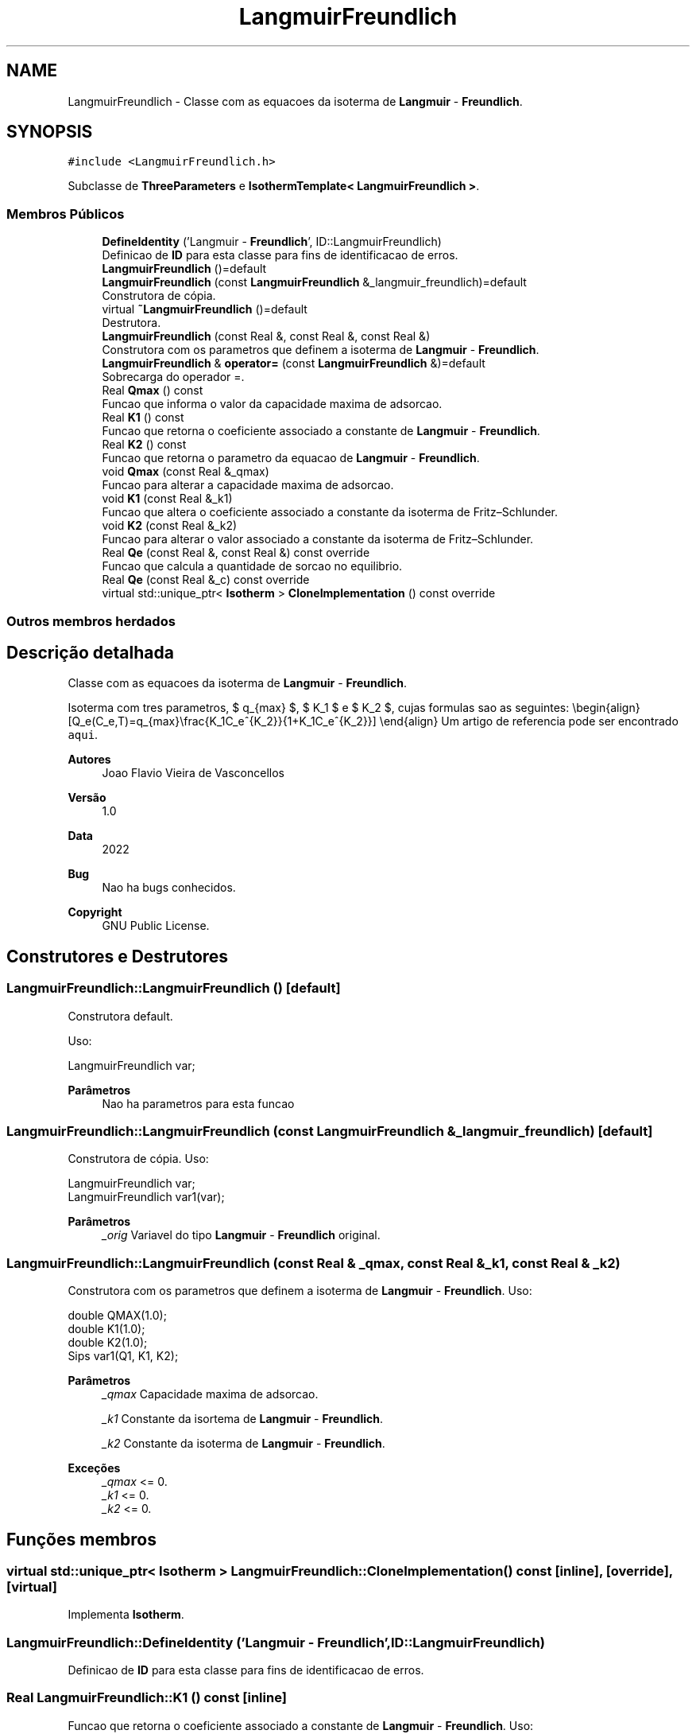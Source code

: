 .TH "LangmuirFreundlich" 3 "Segunda, 3 de Outubro de 2022" "Version 1.0.0" "Isotherm++" \" -*- nroff -*-
.ad l
.nh
.SH NAME
LangmuirFreundlich \- Classe com as equacoes da isoterma de \fBLangmuir\fP - \fBFreundlich\fP\&.  

.SH SYNOPSIS
.br
.PP
.PP
\fC#include <LangmuirFreundlich\&.h>\fP
.PP
Subclasse de \fBThreeParameters\fP e \fBIsothermTemplate< LangmuirFreundlich >\fP\&.
.SS "Membros Públicos"

.in +1c
.ti -1c
.RI "\fBDefineIdentity\fP ('Langmuir \- \fBFreundlich\fP', ID::LangmuirFreundlich)"
.br
.RI "Definicao de \fBID\fP para esta classe para fins de identificacao de erros\&. "
.ti -1c
.RI "\fBLangmuirFreundlich\fP ()=default"
.br
.ti -1c
.RI "\fBLangmuirFreundlich\fP (const \fBLangmuirFreundlich\fP &_langmuir_freundlich)=default"
.br
.RI "Construtora de cópia\&. "
.ti -1c
.RI "virtual \fB~LangmuirFreundlich\fP ()=default"
.br
.RI "Destrutora\&. "
.ti -1c
.RI "\fBLangmuirFreundlich\fP (const Real &, const Real &, const Real &)"
.br
.RI "Construtora com os parametros que definem a isoterma de \fBLangmuir\fP - \fBFreundlich\fP\&. "
.ti -1c
.RI "\fBLangmuirFreundlich\fP & \fBoperator=\fP (const \fBLangmuirFreundlich\fP &)=default"
.br
.RI "Sobrecarga do operador =\&. "
.ti -1c
.RI "Real \fBQmax\fP () const"
.br
.RI "Funcao que informa o valor da capacidade maxima de adsorcao\&. "
.ti -1c
.RI "Real \fBK1\fP () const"
.br
.RI "Funcao que retorna o coeficiente associado a constante de \fBLangmuir\fP - \fBFreundlich\fP\&. "
.ti -1c
.RI "Real \fBK2\fP () const"
.br
.RI "Funcao que retorna o parametro da equacao de \fBLangmuir\fP - \fBFreundlich\fP\&. "
.ti -1c
.RI "void \fBQmax\fP (const Real &_qmax)"
.br
.RI "Funcao para alterar a capacidade maxima de adsorcao\&. "
.ti -1c
.RI "void \fBK1\fP (const Real &_k1)"
.br
.RI "Funcao que altera o coeficiente associado a constante da isoterma de Fritz–Schlunder\&. "
.ti -1c
.RI "void \fBK2\fP (const Real &_k2)"
.br
.RI "Funcao para alterar o valor associado a constante da isoterma de Fritz–Schlunder\&. "
.ti -1c
.RI "Real \fBQe\fP (const Real &, const Real &) const override"
.br
.RI "Funcao que calcula a quantidade de sorcao no equilibrio\&. "
.ti -1c
.RI "Real \fBQe\fP (const Real &_c) const override"
.br
.ti -1c
.RI "virtual std::unique_ptr< \fBIsotherm\fP > \fBCloneImplementation\fP () const override"
.br
.in -1c
.SS "Outros membros herdados"
.SH "Descrição detalhada"
.PP 
Classe com as equacoes da isoterma de \fBLangmuir\fP - \fBFreundlich\fP\&. 

Isoterma com tres parametros, $ q_{max} $, $ K_1 $ e $ K_2 $, cujas formulas sao as seguintes: \\begin{align} [Q_e(C_e,T)=q_{max}\\frac{K_1C_e^{K_2}}{1+K_1C_e^{K_2}}] \\end{align} Um artigo de referencia pode ser encontrado \fCaqui\fP\&. 
.PP
\fBAutores\fP
.RS 4
Joao Flavio Vieira de Vasconcellos 
.RE
.PP
\fBVersão\fP
.RS 4
1\&.0 
.RE
.PP
\fBData\fP
.RS 4
2022 
.RE
.PP
\fBBug\fP
.RS 4
Nao ha bugs conhecidos\&.
.RE
.PP
.PP
\fBCopyright\fP
.RS 4
GNU Public License\&. 
.RE
.PP

.SH "Construtores e Destrutores"
.PP 
.SS "LangmuirFreundlich::LangmuirFreundlich ()\fC [default]\fP"

.PP
Construtora default\&. 
.PP
Uso: 
.PP
.nf
LangmuirFreundlich  var;

.fi
.PP
 
.PP
\fBParâmetros\fP
.RS 4
\fI \fP Nao ha parametros para esta funcao 
.RE
.PP

.SS "LangmuirFreundlich::LangmuirFreundlich (const \fBLangmuirFreundlich\fP & _langmuir_freundlich)\fC [default]\fP"

.PP
Construtora de cópia\&. Uso: 
.PP
.nf
LangmuirFreundlich  var;
LangmuirFreundlich  var1(var);

.fi
.PP
 
.PP
\fBParâmetros\fP
.RS 4
\fI_orig\fP Variavel do tipo \fBLangmuir\fP - \fBFreundlich\fP original\&. 
.br
 
.RE
.PP

.SS "LangmuirFreundlich::LangmuirFreundlich (const Real & _qmax, const Real & _k1, const Real & _k2)"

.PP
Construtora com os parametros que definem a isoterma de \fBLangmuir\fP - \fBFreundlich\fP\&. Uso: 
.PP
.nf
double QMAX(1\&.0);
double K1(1\&.0);    
double K2(1\&.0);        
Sips  var1(Q1, K1, K2);

.fi
.PP
 
.PP
\fBParâmetros\fP
.RS 4
\fI_qmax\fP Capacidade maxima de adsorcao\&. 
.br
 
.br
\fI_k1\fP Constante da isortema de \fBLangmuir\fP - \fBFreundlich\fP\&. 
.br
 
.br
\fI_k2\fP Constante da isoterma de \fBLangmuir\fP - \fBFreundlich\fP\&. 
.RE
.PP
\fBExceções\fP
.RS 4
\fI_qmax\fP <= 0\&. 
.br
\fI_k1\fP <= 0\&. 
.br
\fI_k2\fP <= 0\&. 
.RE
.PP

.SH "Funções membros"
.PP 
.SS "virtual std::unique_ptr< \fBIsotherm\fP > LangmuirFreundlich::CloneImplementation () const\fC [inline]\fP, \fC [override]\fP, \fC [virtual]\fP"

.PP
Implementa \fBIsotherm\fP\&.
.SS "LangmuirFreundlich::DefineIdentity ('Langmuir \- \fBFreundlich\fP', ID::LangmuirFreundlich)"

.PP
Definicao de \fBID\fP para esta classe para fins de identificacao de erros\&. 
.SS "Real LangmuirFreundlich::K1 () const\fC [inline]\fP"

.PP
Funcao que retorna o coeficiente associado a constante de \fBLangmuir\fP - \fBFreundlich\fP\&. Uso: 
.PP
.nf
LangmuirFreundlich  var1(QMAX, K1, K2);              
double k1 = var1\&.K1();

.fi
.PP
 
.PP
\fBParâmetros\fP
.RS 4
\fI \fP Nao ha parametros\&. 
.RE
.PP
\fBRetorna\fP
.RS 4
Valor do coeficiente associado a constante de \fBLangmuir\fP - \fBFreundlich\fP\&. 
.RE
.PP

.SS "void LangmuirFreundlich::K1 (const Real & _k1)\fC [inline]\fP"

.PP
Funcao que altera o coeficiente associado a constante da isoterma de Fritz–Schlunder\&. Uso: 
.PP
.nf
LangmuirFreundlich  var1(QMAX, K1, K2);              
double k1(2\&.0);
var1\&.K1(k1);

.fi
.PP
 
.PP
\fBParâmetros\fP
.RS 4
\fI_k1\fP Novo valor do coeficiente associado a constante da isoterma de Fritz–Schlunder\&. 
.RE
.PP
\fBExceções\fP
.RS 4
\fI_k1\fP <= 0\&. 
.RE
.PP

.SS "Real LangmuirFreundlich::K2 () const\fC [inline]\fP"

.PP
Funcao que retorna o parametro da equacao de \fBLangmuir\fP - \fBFreundlich\fP\&. Uso: 
.PP
.nf
LangmuirFreundlich  var1(QMAX, K1, K2);              
double k2 = var1\&.K2();

.fi
.PP
 
.PP
\fBParâmetros\fP
.RS 4
\fI \fP Nao ha parametros\&. 
.RE
.PP
\fBRetorna\fP
.RS 4
Valor do parametro da equacao de \fBLangmuir\fP - \fBFreundlich\fP\&. 
.br
 
.RE
.PP

.SS "void LangmuirFreundlich::K2 (const Real & _k2)\fC [inline]\fP"

.PP
Funcao para alterar o valor associado a constante da isoterma de Fritz–Schlunder\&. Uso: 
.PP
.nf
LangmuirFreundlich  var1(QMAX, K1, K2);              
double k2(3\&.0);
var1\&.K2(k2);

.fi
.PP
 
.PP
\fBParâmetros\fP
.RS 4
\fI_k2\fP Novo valor associado a constante da isoterma de Fritz–Schlunder\&. 
.RE
.PP
\fBExceções\fP
.RS 4
\fI_k2\fP <= 0\&. 
.br
 
.RE
.PP

.SS "\fBLangmuirFreundlich\fP & LangmuirFreundlich::operator= (const \fBLangmuirFreundlich\fP &)\fC [default]\fP"

.PP
Sobrecarga do operador =\&. Uso: 
.PP
.nf
LangmuirFreundlich  var1(QMAX, K1, K2);              
LangmuirFreundlich  var2 = var1;

.fi
.PP
 
.PP
\fBParâmetros\fP
.RS 4
\fI_orig\fP Variavel do tipo \fBLangmuirFreundlich\fP original\&. 
.RE
.PP
\fBRetorna\fP
.RS 4
Cópia de _orig\&. 
.br
 
.RE
.PP

.SS "Real LangmuirFreundlich::Qe (const Real & _ce, const Real &) const\fC [override]\fP, \fC [virtual]\fP"

.PP
Funcao que calcula a quantidade de sorcao no equilibrio\&. Uso: 
.PP
.nf
LangmuirFreundlich  var1(QMAX, K1, K2);              
double ce(1\&.0);
double qe = var1\&.Qe(ce);

.fi
.PP
 
.PP
\fBParâmetros\fP
.RS 4
\fI_c\fP Concentracao do soluto\&. 
.RE
.PP
\fBRetorna\fP
.RS 4
Valor da quantidade de sorcao no equilibrio\&. 
.br
 
.RE
.PP
\fBExceções\fP
.RS 4
\fI_c\fP < 0\&. 
.br
 
.RE
.PP

.PP
Implementa \fBIsotherm\fP\&.
.SS "Real LangmuirFreundlich::Qe (const Real & _c) const\fC [inline]\fP, \fC [override]\fP, \fC [virtual]\fP"

.PP
Reimplementa \fBIsotherm\fP\&.
.SS "Real LangmuirFreundlich::Qmax () const\fC [inline]\fP"

.PP
Funcao que informa o valor da capacidade maxima de adsorcao\&. Uso: 
.PP
.nf
LangmuirFreundlich  var1(QMAX, K1, K2);              
double q1 = var1\&.Qmax();

.fi
.PP
 
.PP
\fBParâmetros\fP
.RS 4
\fI \fP Nao ha parametros\&. 
.RE
.PP
\fBRetorna\fP
.RS 4
Valor da capacidade maxima de adsorcao\&. 
.RE
.PP

.SS "void LangmuirFreundlich::Qmax (const Real & _qmax)\fC [inline]\fP"

.PP
Funcao para alterar a capacidade maxima de adsorcao\&. Uso: 
.PP
.nf
Kilselev  var1(QMAX, K1, K2);              
double q1(3\&.0);
var1\&.Qmax(q1);

.fi
.PP
 
.PP
\fBParâmetros\fP
.RS 4
\fI_qmax\fP Novo valor da capacidade maxima de adsorcao\&. 
.RE
.PP
\fBExceções\fP
.RS 4
\fI_qmax\fP <= 0\&. 
.RE
.PP


.SH "Autor"
.PP 
Gerado automaticamente por Doxygen para Isotherm++ a partir do código-fonte\&.
